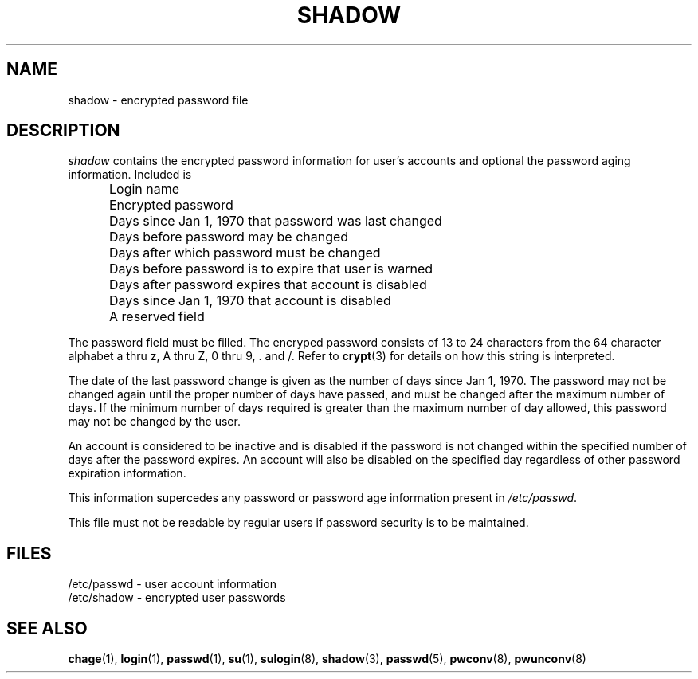.\" Copyright 1989 - 1990, John F. Haugh II
.\" All rights reserved.
.\"
.\" Redistribution and use in source and binary forms, with or without
.\" modification, are permitted provided that the following conditions
.\" are met:
.\" 1. Redistributions of source code must retain the above copyright
.\"    notice, this list of conditions and the following disclaimer.
.\" 2. Redistributions in binary form must reproduce the above copyright
.\"    notice, this list of conditions and the following disclaimer in the
.\"    documentation and/or other materials provided with the distribution.
.\" 3. All advertising materials mentioning features or use of this software
.\"    must display the following acknowledgement:
.\" This product includes software developed by John F. Haugh, II
.\"      and other contributors.
.\" 4. Neither the name of John F. Haugh, II nor the names of its contributors
.\"    may be used to endorse or promote products derived from this software
.\"    without specific prior written permission.
.\"
.\" THIS SOFTWARE IS PROVIDED BY JOHN HAUGH AND CONTRIBUTORS ``AS IS'' AND
.\" ANY EXPRESS OR IMPLIED WARRANTIES, INCLUDING, BUT NOT LIMITED TO, THE
.\" IMPLIED WARRANTIES OF MERCHANTABILITY AND FITNESS FOR A PARTICULAR PURPOSE
.\" ARE DISCLAIMED.  IN NO EVENT SHALL JOHN HAUGH OR CONTRIBUTORS BE LIABLE
.\" FOR ANY DIRECT, INDIRECT, INCIDENTAL, SPECIAL, EXEMPLARY, OR CONSEQUENTIAL
.\" DAMAGES (INCLUDING, BUT NOT LIMITED TO, PROCUREMENT OF SUBSTITUTE GOODS
.\" OR SERVICES; LOSS OF USE, DATA, OR PROFITS; OR BUSINESS INTERRUPTION)
.\" HOWEVER CAUSED AND ON ANY THEORY OF LIABILITY, WHETHER IN CONTRACT, STRICT
.\" LIABILITY, OR TORT (INCLUDING NEGLIGENCE OR OTHERWISE) ARISING IN ANY WAY
.\" OUT OF THE USE OF THIS SOFTWARE, EVEN IF ADVISED OF THE POSSIBILITY OF
.\" SUCH DAMAGE.
.\"
.\"	$Id: shadow.5,v 1.2 1996/09/10 02:45:23 marekm Exp $
.\"
.TH SHADOW 5
.SH NAME
shadow \- encrypted password file
.SH DESCRIPTION
.I shadow
contains the encrypted password information for user's accounts
and optional the password aging information.
Included is
.IP "" .5i
Login name
.IP "" .5i
Encrypted password
.IP "" .5i
Days since Jan 1, 1970 that password was last changed
.IP "" .5i
Days before password may be changed
.IP "" .5i
Days after which password must be changed
.IP "" .5i
Days before password is to expire that user is warned
.IP "" .5i
Days after password expires that account is disabled
.IP "" .5i
Days since Jan 1, 1970 that account is disabled
.IP "" .5i
A reserved field
.PP
The password field must be filled.
The encryped password consists of 13 to 24 characters from the
64 character alphabet
a thru z, A thru Z, 0 thru 9, \. and /.
Refer to \fBcrypt\fR(3) for details on how this string is
interpreted.
.PP
The date of the last password change is given as the number
of days since Jan 1, 1970.
The password may not be changed again until the proper number
of days have passed, and must be changed after the maximum
number of days.
If the minimum number of days required is greater than the
maximum number of day allowed, this password may not be
changed by the user.
.PP
An account is considered to be inactive and is disabled if
the password is not changed within the specified number of
days after the password expires.
An account will also be disabled on the specified day
regardless of other password expiration information.
.PP
This information supercedes any password or password age
information present in \fI/etc/passwd\fR.
.PP
This file must not be readable by regular users if password
security is to be maintained.
.SH FILES
/etc/passwd \- user account information
.br
/etc/shadow \- encrypted user passwords
.SH SEE ALSO
.BR chage (1),
.BR login (1),
.BR passwd (1),
.BR su (1),
.BR sulogin (8),
.BR shadow (3),
.BR passwd (5),
.BR pwconv (8),
.BR pwunconv (8)
